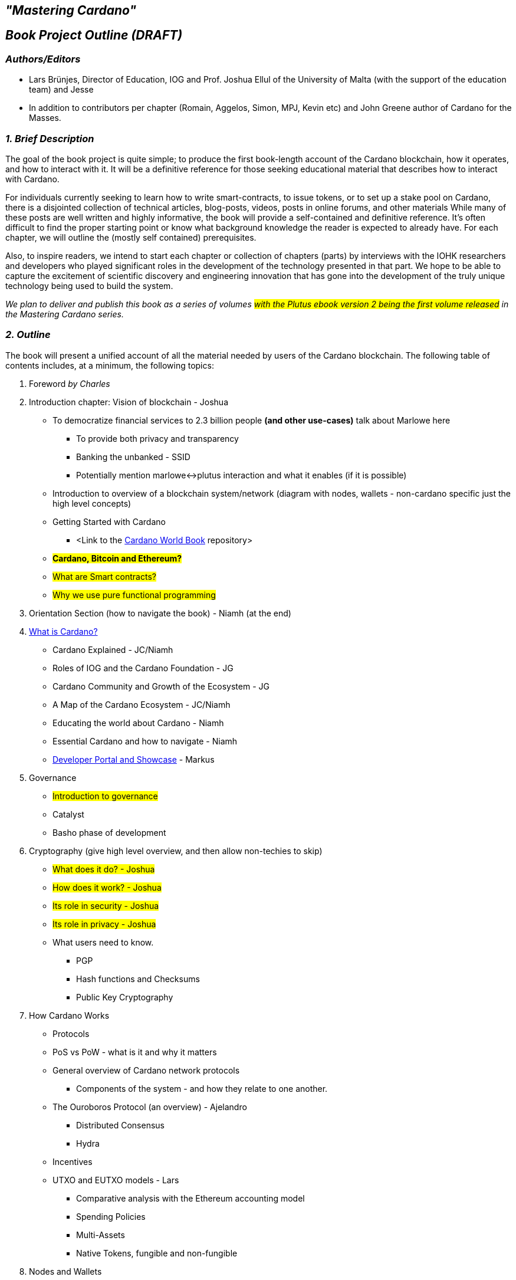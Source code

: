 == *_"Mastering Cardano"_*

== *_Book Project Outline (DRAFT)_*



=== *_Authors/Editors_*

- Lars Brünjes, Director of Education, IOG and Prof. Joshua Ellul of the University of Malta (with the support of the education team) and Jesse
- In addition to contributors per chapter (Romain, Aggelos, Simon, MPJ, Kevin etc) and John Greene author of Cardano for the Masses.

[%hardbreaks]

=== *_1. Brief Description_*

The goal of the book project is quite simple; to produce the first book-length account of the Cardano blockchain, how it operates, and how to interact with it. It will be a definitive reference for those seeking educational material that describes how to interact with Cardano.

For individuals currently seeking to learn how to write smart-contracts, to issue tokens, or to set up a stake pool on Cardano, there is a disjointed collection of technical articles, blog-posts, videos, posts in online forums, and other materials  While many of these posts are well written and highly informative, the book will provide a self-contained and definitive reference. It’s often difficult to find the proper starting point or know what background knowledge the reader is expected to already have. For each chapter, we will outline the (mostly self contained) prerequisites.

Also, to inspire readers, we intend to start each chapter or collection of chapters (parts) by interviews with the IOHK researchers and developers who played significant roles in the development of the technology presented in that part. We hope to be able to capture the excitement of scientific discovery and engineering innovation that has gone into the development of the truly unique technology being used to build the system.

_We plan to deliver and publish this book as a series of volumes #with the Plutus ebook version 2 being the first volume released# in the Mastering Cardano series._ 

=== *_2. Outline_*

The book will present a unified account of all the material needed by users of the Cardano blockchain. The following table of contents includes, at a minimum, the following topics:

. Foreword _by Charles_
. Introduction chapter: Vision of blockchain - Joshua
** To democratize financial services to 2.3 billion people *(and other use-cases)* talk about Marlowe here
*** To provide both privacy and transparency
*** Banking the unbanked - SSID
*** Potentially mention marlowe<->plutus interaction and what it enables (if it is possible)
** Introduction to overview of a blockchain system/network (diagram with nodes, wallets - non-cardano specific just the high level concepts)
** Getting Started with Cardano
*** <Link to the https://book.world.dev.cardano.org/[Cardano World Book] repository> 
** #*Cardano, Bitcoin and Ethereum?*#
** #What are Smart contracts?#
** #Why we use pure functional programming#
. Orientation Section (how to navigate the book) - Niamh (at the end)
. https://www.youtube.com/watch?v=zhFTO1jYjbk[What is Cardano?]
** Cardano Explained - JC/Niamh
** Roles of IOG and the Cardano Foundation - JG
** Cardano Community and Growth of the Ecosystem - JG
** A Map of the Cardano Ecosystem - JC/Niamh
** Educating the world about Cardano - Niamh
** Essential Cardano and how to navigate - Niamh
** https://github.com/input-output-hk/mastering-cardano/blob/main/chapters/developer-portal.adoc[Developer Portal and Showcase] - Markus
. Governance
** #Introduction to governance#
** Catalyst
** Basho phase of development
. Cryptography (give high level overview, and then allow non-techies to skip)
** #What does it do? - Joshua#
** #How does it work? - Joshua#
** #Its role in security - Joshua#
** #Its role in privacy - Joshua#
** What users need to know.
*** PGP
*** Hash functions and Checksums
*** Public Key Cryptography
. How Cardano Works
** Protocols
** PoS vs PoW - what is it and why it matters
** General overview of Cardano network protocols
*** Components of the system - and how they relate to one another.
** The Ouroboros Protocol (an overview) - Ajelandro
*** Distributed Consensus
*** Hydra
** Incentives
** UTXO and EUTXO models - Lars
*** Comparative analysis with the Ethereum accounting model
*** Spending Policies
*** Multi-Assets
*** Native Tokens, fungible and non-fungible
. Nodes and Wallets
** Introduction to nodes
** Lite vs full-node wallets
** Daedalus
** Light wallets
*** Eternl
*** Yoroi
*** Nami
*** Typhon
*** Flint
*** etc. 
** #Lace#
. Stake Pools and Stake Pool Operations - Jesse/Guild
* https://github.com/input-output-hk/mastering-cardano/blob/main/chapters/chapter-stake-pools-and-stake-pool-operation/introduction.adoc[Introduction]
* https://github.com/input-output-hk/mastering-cardano/blob/main/chapters/chapter-stake-pools-and-stake-pool-operation/stake_pool_glossary.adoc[Stake Pool Glossary]
* https://github.com/input-output-hk/mastering-cardano/blob/main/chapters/chapter-stake-pools-and-stake-pool-operation/what_is_a_stake_pool.adoc[What is a Stake Pool]
* https://github.com/input-output-hk/mastering-cardano/blob/main/chapters/chapter-stake-pools-and-stake-pool-operation/SPO_requirements.adoc[SPO Requirements]
* https://github.com/input-output-hk/mastering-cardano/blob/main/chapters/chapter-stake-pools-and-stake-pool-operation/leadership_selection.adoc[Leadership Selection]
* https://github.com/input-output-hk/mastering-cardano/blob/main/chapters/chapter-stake-pools-and-stake-pool-operation/making_blocks.adoc[Slot Battles, Height Battles, Forkers and Propagation]

* https://github.com/input-output-hk/mastering-cardano/blob/main/chapters/chapter-stake-pools-and-stake-pool-operation/cardano-cli-SPO.adoc[Cardano CLI]

* Node Operations
** Monitoring
** https://github.com/input-output-hk/mastering-cardano/blob/main/chapters/chapter-stake-pools-and-stake-pool-operation/timesync.adoc[Timesync]
** https://github.com/input-output-hk/mastering-cardano/blob/main/chapters/chapter-stake-pools-and-stake-pool-operation/server_security_and_hardening.adoc[Server Hardening]
** Offline Operations
. Smart contracts: Plutus and Marlowe
** Smart contract case studies
** Smart contract security and best practices
** Account-based smart contracts vs UTxO model? 
** An intro to features and benefits of Haskell
** Binary formats
*** Cardano Address formats
** Writing smart contracts in Marlowe
*** Peer-to-peer
** Integrating with Plutus (calling Marlowe contracts within Plutus)
**Writing smart contracts in Plutus
*** In comparison to the EVM and Bitcoin Script
*** As a target for a Haskell compiler
*** Haskell code generating Plutus Core for the blockchain
*** Validation scripts
*** Vesting example
*** Emulator Trace and Contract Monads
*** Minting policy
*** Oracles and Core, Swap, Funds and Test modules
*** State machines
*** QuickCheck
*** Uniswap in the EUTxO-model - could be an example
*** Staking and Plutus
. DApps - Decentralized Applications - Joshua
** What are DApps
** Consolidate concepts introduced above
** Onchain vs off chain code
** Simple DApp simple JavaScript (maybe host it?)
** Examples: Marlowe/Prism
. Advanced Topics
** DAOs - Decentralized Autonomous Organizations - Joshua
*** Mechanism Design/Governance
*** As legal entities in Wyoming (and potentially others)
** Identity
*** Input from Tony Rose
*** Atala Prism
** Tokens (and standards)
** Oracles

=== *_3. Competition_*

A community member (John Greene) has published https://www.amazon.com/dp/B0B5KQVJ3T[Cardano for the Masses] so we will cross reference this book and vice versa. (https://www.booktoken.io/cardano-for-the-masses/)

Bitcoin and Ethereum both have a number of books describing their ecosystems. There are many books on Bitcoin, as models we are looking to _Mastering Bitcoin: Programming the Open Blockchain_ by Andreas M. Antonopoulos, O’Reilly (2017), and _Programming Bitcoin: Learn how to Program Bitcoin from Scratch_, by Jimmy Song, O'Reilly (2019). Also, for Ethereum, we are looking to _Mastering Ethereum: Building Smart Contracts and DAPPS_ by A. Antonopoulos and Gavin Wood, O’Reilly (2019).

There are undoubtedly other good ones as well.

=== *_4. Apparatus_*

The book will include extensive examples to illustrate the nuts and bolts features that a user needs to know to effectively use the system. Many aspects are yet to be determined, but the book will also certainly contain problems, a glossary, an extensive bibliography with references throughout the text (or perhaps at the end of each chapter.)

With enough resources it may be possible to develop an interactive version in parallel with something like interactive Jupyter notebooks to accompany the text. Lipvaca’s Learn You a Haskell for Great Good has a Jupyter implementation.  This kind of implementation allows users to edit the code presented in the book to check their understanding.

Now that work has begun on the book we have put it in a GitHub repository where it can be reviewed and edited by virtually anyone. We plan to release 2-3 chapters at a time in a modular fashion and update the Plutus sections post the Vasil HF.

=== *_5. Audience_*

The book is intended for, and targeted to, a very broad range of readers. Essentially, anyone with an interest in the Cardano blockchain will be able to get something useful out of it.  There will be non-technical readers  who are curious about Cardano and may like to understand more about what happens in a wallet.  There will be readers whose only goal is to learn how to mint their own NFTs.  Some readers may be looking to learn how to run a node and start a stake pool, but are not interested in programming smart contracts, DApps, or setting up a DAO.  The _primary audience_ for the book will be programmers, who may not yet know Haskell, who want to learn how to effectively program smart contacts on the Cardano blockchain.

=== *_6. Market Considerations_*

We will leave it to the marketing people to estimate the total market for the book. We believe that as the Cardano blockchain (and ada) becomes more dominant in the cryptocurrency market, but also as a blockchain supporting the most versatile array of blockchain applications, the market will be significant.

As for the actual marketing of the book, both IOHK and Cardano have significant access to the potential market through their social media channels, their websites, forums, and blogs.

=== *_7. Status and Resources_*

Lars Brünjes has finished teaching the 1st iteration of the Marlowe Pioneer course and we have also finished the 3rd iteration of the online Plutus Pioneer course (which are both integral parts of the content of the book). He will devote a significant portion of his time to the project after that and use it for planning and materials for the 4th cohort of the PP.

Based on similar books about Bitcoin and Ethereum, we expect to have approximately 300 pages, not including index, table of contents, etc. Depending on the font, that could be approximately 150,000 words. 

We have included a line item in the budget for technical diagrams and illustrations, which we expect to be common in the text. The authors will provide line drawings and descriptions of required illustrations and diagrams.  Not knowing how to estimate that cost, that line of the budget has been left empty. It might be nice to include stylized portraits of the key scientific and engineering folks we interview for the prolegomenon to each part.

=== *_8. Reviewers_*

We expect to obtain technical reviews from IOG scientists and engineers.  This is perhaps a big ask from very busy people, but that’s our expectation.  We will also upload chapters to GitHub as they are ready for public review.  We expect that stake pool operators and others will be willing (and even eager) to read the draft and to provide corrections and suggestions for improvements.

The IOG education team will also assist with a style and consistency review. Tony Quinn from Marcomms has also agreed to work on an editorial review.

=== *_9. Publishing_*

We are currently in conversations with O’Reilly who are interested in publishing.

=== *_10. Notes_*

* List references at the end of each chapter
* 10 chapters with an average of 30 pages per chapter
